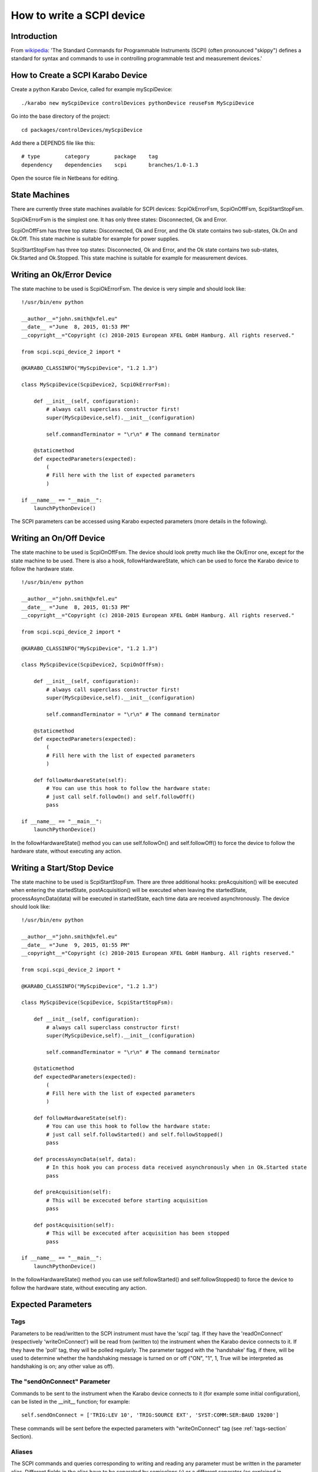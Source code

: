 .. _scpiDevice:

***************************
 How to write a SCPI device
***************************

Introduction
============

From `wikipedia <http://en.wikipedia.org/wiki/Standard_Commands_for_Programmable_Instruments>`_: 'The Standard Commands for Programmable Instruments (SCPI) (often pronounced "skippy") defines a standard for syntax and commands to use in controlling programmable test and measurement devices.'


How to Create a SCPI Karabo Device
==================================

Create a python Karabo Device, called for example myScpiDevice::

    ./karabo new myScpiDevice controlDevices pythonDevice reuseFsm MyScpiDevice

Go into the base directory of the project::

    cd packages/controlDevices/myScpiDevice

Add there a DEPENDS file like this::

    # type        category        package    tag
    dependency    dependencies    scpi       branches/1.0-1.3

Open the source file in Netbeans for editing.


State Machines
==============

There are currently three state machines available for SCPI devices: ScpiOkErrorFsm, ScpiOnOffFsm, ScpiStartStopFsm.

ScpiOkErrorFsm is the simplest one. It has only three states: Disconnected, Ok and Error.

ScpiOnOffFsm has three top states: Disconnected, Ok and Error, and the Ok state contains two sub-states, Ok.On and Ok.Off. This state machine is suitable for example for power supplies.

ScpiStartStopFsm has three top states: Disconnected, Ok and Error, and the Ok state contains two sub-states, Ok.Started and Ok.Stopped. This state machine is suitable for example for measurement devices.


Writing an Ok/Error Device
==========================

The state machine to be used is ScpiOkErrorFsm. The device is very simple and should look like::

    !/usr/bin/env python
    
    __author__="john.smith@xfel.eu"
    __date__ ="June  8, 2015, 01:53 PM"
    __copyright__="Copyright (c) 2010-2015 European XFEL GmbH Hamburg. All rights reserved."
    
    from scpi.scpi_device_2 import *
    
    @KARABO_CLASSINFO("MyScpiDevice", "1.2 1.3")

    class MyScpiDevice(ScpiDevice2, ScpiOkErrorFsm):
    
        def __init__(self, configuration):
            # always call superclass constructor first!
            super(MyScpiDevice,self).__init__(configuration)
            
            self.commandTerminator = "\r\n" # The command terminator
        
        @staticmethod
        def expectedParameters(expected):
            ( 
            # Fill here with the list of expected parameters
            )
    
    if __name__ == "__main__":
        launchPythonDevice()

The SCPI parameters can be accessed using Karabo expected parameters (more details in the following).


Writing an On/Off Device
========================

The state machine to be used is ScpiOnOffFsm. The device should look pretty much like the Ok/Error one, except for the state machine to be used. There is also a hook, followHardwareState, which can be used to force the Karabo device to follow the hardware state. ::

    !/usr/bin/env python
    
    __author__="john.smith@xfel.eu"
    __date__ ="June  8, 2015, 01:53 PM"
    __copyright__="Copyright (c) 2010-2015 European XFEL GmbH Hamburg. All rights reserved."
    
    from scpi.scpi_device_2 import *
    
    @KARABO_CLASSINFO("MyScpiDevice", "1.2 1.3")
    
    class MyScpiDevice(ScpiDevice2, ScpiOnOffFsm):
    
        def __init__(self, configuration):
            # always call superclass constructor first!
            super(MyScpiDevice,self).__init__(configuration)
            
            self.commandTerminator = "\r\n" # The command terminator
        
        @staticmethod
        def expectedParameters(expected):
            (
            # Fill here with the list of expected parameters
            )
    
        def followHardwareState(self):
            # You can use this hook to follow the hardware state:
            # just call self.followOn() and self.followOff()
            pass
    
    if __name__ == "__main__":
        launchPythonDevice()

In the followHardwareState() method you can use self.followOn() and self.followOff() to force the device to follow the hardware state, without executing any action.


Writing a Start/Stop Device
===========================

The state machine to be used is ScpiStartStopFsm. There are three additional hooks: preAcquisition() will be executed when entering the startedState, postAcquisition() will be executed when leaving the startedState, processAsyncData(data) will be executed in startedState, each time data are received asynchronously. The device should look like::

    !/usr/bin/env python
    
    __author__="john.smith@xfel.eu"
    __date__ ="June  9, 2015, 01:55 PM"
    __copyright__="Copyright (c) 2010-2015 European XFEL GmbH Hamburg. All rights reserved."
    
    from scpi.scpi_device_2 import *
    
    @KARABO_CLASSINFO("MyScpiDevice", "1.2 1.3")
    
    class MyScpiDevice(ScpiDevice, ScpiStartStopFsm):
    
        def __init__(self, configuration):
            # always call superclass constructor first!
            super(MyScpiDevice,self).__init__(configuration)
            
            self.commandTerminator = "\r\n" # The command terminator
        
        @staticmethod
        def expectedParameters(expected):
            ( 
            # Fill here with the list of expected parameters
            )
    
        def followHardwareState(self):
            # You can use this hook to follow the hardware state:
            # just call self.followStarted() and self.followStopped()
            pass
    
        def processAsyncData(self, data):
            # In this hook you can process data received asynchronously when in Ok.Started state
            pass
    
        def preAcquisition(self):
            # This will be excecuted before starting acquisition
            pass
    
        def postAcquisition(self):
            # This will be excecuted after acquisition has been stopped
            pass
    
    if __name__ == "__main__":
        launchPythonDevice()

In the followHardwareState() method you can use self.followStarted() and self.followStopped() to force the device to follow the hardware state, without executing any action.


Expected Parameters
===================


.. _tags-section:

Tags
----

Parameters to be read/written to the SCPI instrument must have the 'scpi' tag. If they have the 'readOnConnect' (respectively 'writeOnConnect') will be read from (written to) the instrument when the Karabo device connects to it. If they have the 'poll' tag, they will be polled regularly. The parameter tagged with the 'handshake' flag, if there, will be used to determine whether the handshaking message is turned on or off ("ON", "1", 1, True will be interpreted as handshaking is on; any other value as off).


The "sendOnConnect" Parameter
-----------------------------

Commands to be sent to the instrument when the Karabo device connects to it (for example some initial configuration), can be listed in the __init__ function; for example::

    self.sendOnConnect = ['TRIG:LEV 10', 'TRIG:SOURCE EXT', 'SYST:COMM:SER:BAUD 19200']

These commands will be sent before the expected parameters with "writeOnConnect" tag (see :ref:`tags-section` Section).
 

Aliases
-------

The SCPI commands and queries corresponding to writing and reading any parameter must be written in the parameter alias. Different fields in the alias have to be separated by semicolons (;) or a different separator (as explained in :ref:`alias-separator-section` Section). For example::

    INT32_ELEMENT(expected).key("resolutionMode")
            .tags("scpi poll")
            .alias(">S1H {resolutionMode};E0;>S1H?;S1H:{resolutionMode:d};")
            .displayedName("Current Resolution Mode")
            .description("Set the current resolution mode (0=normal 1=high resolution).")
            .assignmentOptional().defaultValue(0)
            .options("0 1")
            .allowedStates("Ok.On Ok.Off")
            .reconfigurable()
            .commit(),

The first field in the alias contains the set command (ie >S1H) and its parameters (ie {resolutionMode}) for the resolutionMode. This string will be parsed, and {resolutionMode} will be replaced by the configuration value corresponding to the key. The second field (ie E0) is the expected reply to the set command; it is also parsed to extract parameters (none in this example).

The third field contains the query command (ie >S1H?) and its parameters (none). The fourth field (ie {resolutionMode:d}) is the expected reply to the query; it is parsed and resolutionMode is extracted as integer (d). Other allowed types are "w" (letters and underscores), "g" (integer, fixed point or floating point numbers). The python parse package is used for parsing: the complete list of types can be found in the `documentation <https://pypi.python.org/pypi/parse>`_.


.. _alias-separator-section:

The "aliasSeparator" Parameter
------------------------------

The separator for the fields in the alias is by default the semicolon (;), but can be changed to a different one in the __init__ function; for example::

        self.aliasSeparator = "|"

will change it to the pipe character (|).


The "terminator" Parameter
--------------------------

The command terminator -  to be used in the communications between the Karabo device and the SCPI instrument - can be set in two different ways. For a given device, the command terminator is usually known and fixed, therefore should be hard-coded in the Karabo device. This can be done by adding a line like this to the __init__ function::

    self.commandTerminator = "\r\n" # The command terminator

The second way to set the command terminator is by adding the "terminator" expected parameter. This should be done for "generic" devices, for which different terminators should be available at instantiation time. For example:: 

    # Re-define default value and options
    STRING_ELEMENT(expected).key("terminator")
            .displayedName("Command Terminator")
            .description("The command terminator.")
            .assignmentOptional().defaultValue("\\n")
            .options("\\n \\r \\r\\n")
            .init()
            .commit(),

If the terminator is not set in the Karabo device, the default one will be used for communications with the SCPI instrument: "\\n".


The "socketTimeout" Parameter
-----------------------------

The socket read/write timeout (in seconds) can be redifined in __init__ with something like::

    self.socketTimeout = 5.0
 
A second way to set it is by adding the "socketTimeout" expected parameter. In this way the timeout can be changed during the lifetime of the Karabo device. For example::

    FLOAT_ELEMENT(expected).key("socketTimeout")
            .displayedName("Socket Timeout")
            .description("The socket timeout.")
            .unit(Unit.SECOND)
            .assignmentOptional().defaultValue(1.0)
            .reconfigurable()
            .commit(),
 
If the socket timeout is not set in the Karabo device, the default value of 1 s will be used.

This value is normally ok, but some instruments (eg agilentMultimeterPy) need longer time to give back data.


On/Off (and Start/Stop) Slots
-----------------------------

For On/Off (Start/Stop) devices, the on/off (start/stop) slots are already defined in the state machines. What you have to do, is to set the SCPI command in the slots's alias. For example, for the start/stop::

    # Define alias for the "start" slot
    OVERWRITE_ELEMENT(expected).key("start")
            .setNewAlias("INIT;;;;") # No query available
            .commit(),

    # Define alias for the "stop" slot
    OVERWRITE_ELEMENT(expected).key("stop")
            .setNewAlias("ABORT;;;;") # No query available
            .commit(),


Additional Slots (Command-like Parameters)
------------------------------------------

A SLOT_ELEMENT should be used for a SCPI command which is not triggering a state change in the Karabo Device. This requires not only to to add the expected parameter in the list::

    @staticmethod
    def expectedParameters(expected):
        (
        # ...
        
        SLOT_ELEMENT(expected).key("statStart")
                .tags("scpi")
                .alias("CONF:STAT:START;;;;OK") # No query available
                .displayedName("Start Statistical Batch")
                .description("Terminates the current statistical batch and start a new one.")
                .allowedStates("Ok.Stopped")
                .commit(),
        
        # ...
        )

but also to register the slot, ::

    def registerAdditionalSlots(self, sigslot):
        '''Register additional slots'''
        sigslot.registerSlot(self.statStart)

and to implement the corresponding function, ::

    def statStart(self):
        '''Will start statistical batch'''
        
        try:
            self.sendCommand("statStart")
        except:
            # Re-raise exception
            raise


A Complete Example 
------------------

Here is a complte example of expected parameters for a Start/Stop device::

      # Define alias for the "start" slot
      OVERWRITE_ELEMENT(expected).key("start")
              .setNewAlias("INIT;;;;") # No query available
              .commit(),

      # Define alias for the "stop" slot
      OVERWRITE_ELEMENT(expected).key("stop")
              .setNewAlias("ABORT;;;;") # No query available
              .commit(),

      # Re-define default value and options
      STRING_ELEMENT(expected).key("terminator")
                .displayedName("Command Terminator")
                .description("The command terminator.")
               .assignmentOptional().defaultValue("\\n")
                .options("\\n")
                .init()
                .commit(),

      STRING_ELEMENT(expected).key("handshake")
                .tags("scpi handshake") # This parameter tells whether handshaking is ON or OFF
                .alias("SYST:COMM:HAND {handshake};;SYST:COMM:HAND?;{handshake:w};OK")
                .displayedName("Handshake")
                .description("Set the state of the message roundtrip handshaking.")
                .assignmentOptional().defaultValue("OFF")
                .options("OFF ON")
                .allowedStates("Ok.Stopped")
                .reconfigurable()
                .commit(),

      STRING_ELEMENT(expected).key("baudRate")
                .tags("scpi")
                .alias("SYST:COMM:SER:BAUD {baudRate};;SYST:COMM:SER:BAUD?;{baudRate:w};OK")
                .displayedName("Serial Baud Rate")
                .description("Set the transmit and receive baud rates on the RS-232 port.")
                .assignmentOptional().defaultValue("9600")
                .options("DEFAULT 9600 19200 38400 57600 115200")
                .allowedStates("Ok.Stopped")
                .reconfigurable()
                .commit(),

      INT32_ELEMENT(expected).key("errorCount")
                .tags("scpi poll")
                .alias(";;SYST:ERR:COUNT?;{errorCount:d};OK") # Only query available
                .displayedName("Error Count")
                .description("The number of error records in the queue.")
                .readOnly()
                .commit(),

      STRING_ELEMENT(expected).key("measureType")
                .tags("scpi writeOnConnect") # Write to h/w at initialization
                .alias("CONF:MEAS:TYPE {measureType};;CONF:MEAS:TYPE?;{measureType:w};OK")
                .displayedName("Measure Type")
                .description("Set the meter measurement mode (energy or power).")
                .assignmentOptional().defaultValue("J")
                .options("DEFAULT J W")
                .allowedStates("Ok.Stopped")
                .reconfigurable()
                .commit(),

      STRING_ELEMENT(expected).key("serialNumber")
                .tags("scpi readOnConnect") # Read from h/w at initialization
                .alias(";;SYST:INF:SNUM?;\"{serialNumber}\";OK") # Only query available
                .displayedName("Serial Number")
                .description("The serial number.")
                .readOnly()
                .commit(),

